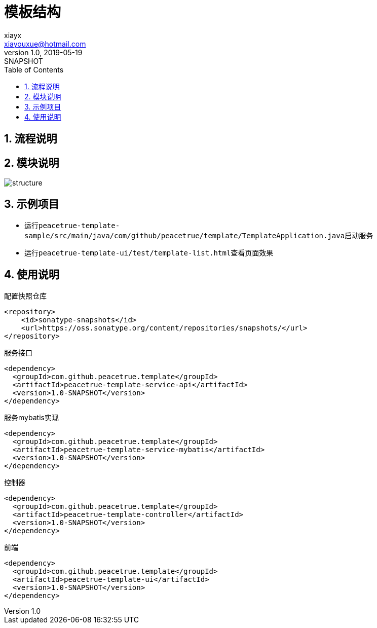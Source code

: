 = 模板结构
xiayx <xiayouxue@hotmail.com>
v1.0, 2019-05-19: SNAPSHOT
:doctype: docbook
:toc: left
:numbered:
:imagesdir: docs/assets/images
:sourcedir: src/main/java
:resourcesdir: src/main/resources
:testsourcedir: src/test/java
:source-highlighter: highlightjs

== 流程说明


== 模块说明
image::structure.png[]

== 示例项目
* 运行``peacetrue-template-sample/src/main/java/com/github/peacetrue/template/TemplateApplication.java``启动服务
* 运行``peacetrue-template-ui/test/template-list.html``查看页面效果

== 使用说明
.配置快照仓库
[source%nowrap,maven]
----
<repository>
    <id>sonatype-snapshots</id>
    <url>https://oss.sonatype.org/content/repositories/snapshots/</url>
</repository>
----

.服务接口
[source%nowrap,maven]
----
<dependency>
  <groupId>com.github.peacetrue.template</groupId>
  <artifactId>peacetrue-template-service-api</artifactId>
  <version>1.0-SNAPSHOT</version>
</dependency>
----

.服务mybatis实现
[source%nowrap,maven]
----
<dependency>
  <groupId>com.github.peacetrue.template</groupId>
  <artifactId>peacetrue-template-service-mybatis</artifactId>
  <version>1.0-SNAPSHOT</version>
</dependency>
----

.控制器
[source%nowrap,maven]
----
<dependency>
  <groupId>com.github.peacetrue.template</groupId>
  <artifactId>peacetrue-template-controller</artifactId>
  <version>1.0-SNAPSHOT</version>
</dependency>
----

.前端
[source%nowrap,maven]
----
<dependency>
  <groupId>com.github.peacetrue.template</groupId>
  <artifactId>peacetrue-template-ui</artifactId>
  <version>1.0-SNAPSHOT</version>
</dependency>
----





